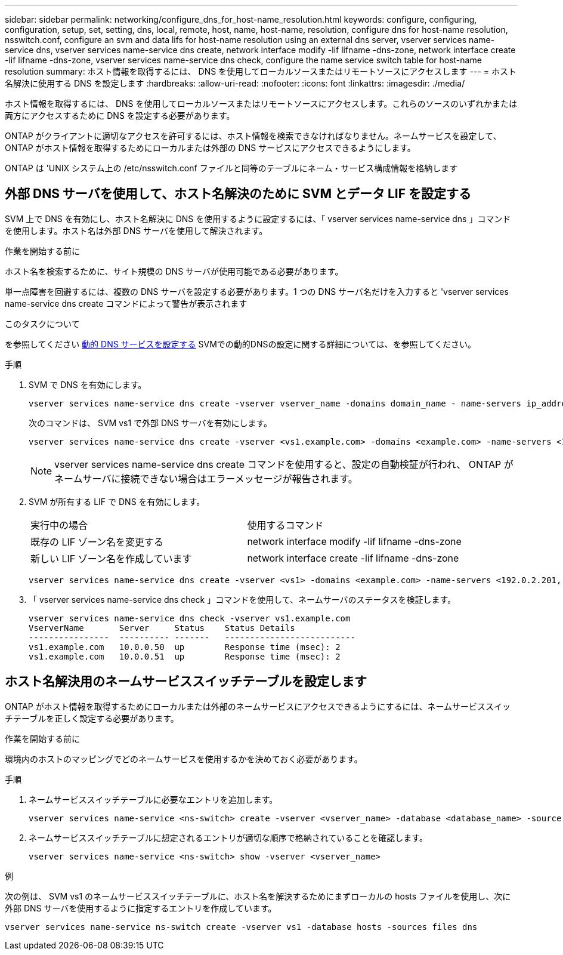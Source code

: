 ---
sidebar: sidebar 
permalink: networking/configure_dns_for_host-name_resolution.html 
keywords: configure, configuring, configuration, setup, set, setting, dns, local, remote, host, name, host-name, resolution, configure dns for host-name resolution, nsswitch.conf, configure an svm and data lifs for host-name resolution using an external dns server, vserver services name-service dns, vserver services name-service dns create, network interface modify -lif lifname -dns-zone, network interface create -lif lifname -dns-zone, vserver services name-service dns check, configure the name service switch table for host-name resolution 
summary: ホスト情報を取得するには、 DNS を使用してローカルソースまたはリモートソースにアクセスします 
---
= ホスト名解決に使用する DNS を設定します
:hardbreaks:
:allow-uri-read: 
:nofooter: 
:icons: font
:linkattrs: 
:imagesdir: ./media/


[role="lead"]
ホスト情報を取得するには、 DNS を使用してローカルソースまたはリモートソースにアクセスします。これらのソースのいずれかまたは両方にアクセスするために DNS を設定する必要があります。

ONTAP がクライアントに適切なアクセスを許可するには、ホスト情報を検索できなければなりません。ネームサービスを設定して、 ONTAP がホスト情報を取得するためにローカルまたは外部の DNS サービスにアクセスできるようにします。

ONTAP は 'UNIX システム上の /etc/nsswitch.conf ファイルと同等のテーブルにネーム・サービス構成情報を格納します



== 外部 DNS サーバを使用して、ホスト名解決のために SVM とデータ LIF を設定する

SVM 上で DNS を有効にし、ホスト名解決に DNS を使用するように設定するには、「 vserver services name-service dns 」コマンドを使用します。ホスト名は外部 DNS サーバを使用して解決されます。

.作業を開始する前に
ホスト名を検索するために、サイト規模の DNS サーバが使用可能である必要があります。

単一点障害を回避するには、複数の DNS サーバを設定する必要があります。1 つの DNS サーバ名だけを入力すると 'vserver services name-service dns create コマンドによって警告が表示されます

.このタスクについて
を参照してください xref:configure_dynamic_dns_services.html[動的 DNS サービスを設定する] SVMでの動的DNSの設定に関する詳細については、を参照してください。

.手順
. SVM で DNS を有効にします。
+
....
vserver services name-service dns create -vserver vserver_name -domains domain_name - name-servers ip_addresses -state enabled
....
+
次のコマンドは、 SVM vs1 で外部 DNS サーバを有効にします。

+
....
vserver services name-service dns create -vserver <vs1.example.com> -domains <example.com> -name-servers <192.0.2.201,192.0.2.202> -state <enabled>
....
+

NOTE: vserver services name-service dns create コマンドを使用すると、設定の自動検証が行われ、 ONTAP がネームサーバに接続できない場合はエラーメッセージが報告されます。

. SVM が所有する LIF で DNS を有効にします。
+
|===


| 実行中の場合 | 使用するコマンド 


 a| 
既存の LIF ゾーン名を変更する
 a| 
network interface modify -lif lifname -dns-zone



 a| 
新しい LIF ゾーン名を作成しています
 a| 
network interface create -lif lifname -dns-zone

|===
+
....
vserver services name-service dns create -vserver <vs1> -domains <example.com> -name-servers <192.0.2.201, 192.0.2.202> -state <enabled> network interface modify -lif <datalif1> -dns-zone <zonename.whatever.com>
....
. 「 vserver services name-service dns check 」コマンドを使用して、ネームサーバのステータスを検証します。
+
....
vserver services name-service dns check -vserver vs1.example.com
VserverName       Server     Status    Status Details
----------------  ---------- -------   --------------------------
vs1.example.com   10.0.0.50  up        Response time (msec): 2
vs1.example.com   10.0.0.51  up        Response time (msec): 2
....




== ホスト名解決用のネームサービススイッチテーブルを設定します

ONTAP がホスト情報を取得するためにローカルまたは外部のネームサービスにアクセスできるようにするには、ネームサービススイッチテーブルを正しく設定する必要があります。

.作業を開始する前に
環境内のホストのマッピングでどのネームサービスを使用するかを決めておく必要があります。

.手順
. ネームサービススイッチテーブルに必要なエントリを追加します。
+
....
vserver services name-service <ns-switch> create -vserver <vserver_name> -database <database_name> -source <source_names>
....
. ネームサービススイッチテーブルに想定されるエントリが適切な順序で格納されていることを確認します。
+
....
vserver services name-service <ns-switch> show -vserver <vserver_name>
....


.例
次の例は、 SVM vs1 のネームサービススイッチテーブルに、ホスト名を解決するためにまずローカルの hosts ファイルを使用し、次に外部 DNS サーバを使用するように指定するエントリを作成しています。

....
vserver services name-service ns-switch create -vserver vs1 -database hosts -sources files dns
....